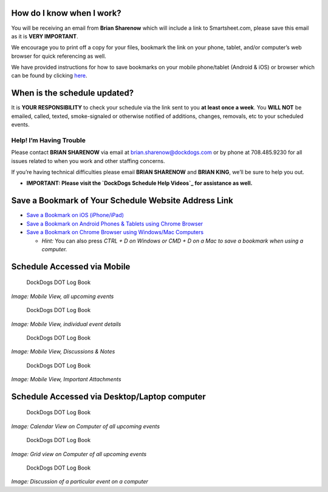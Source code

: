 How do I know when I work?
~~~~~~~~~~~~~~~~~~~~~~~~~~

You will be receiving an email from **Brian Sharenow** which will
include a link to Smartsheet.com, please save this email as it is **VERY
IMPORTANT**.

We encourage you to print off a copy for your files, bookmark the link
on your phone, tablet, and/or computer’s web browser for quick
referencing as well.

We have provided instructions for how to save bookmarks on your mobile
phone/tablet (Android & iOS) or browser which can be found by clicking
`here`_.

When is the schedule updated?
~~~~~~~~~~~~~~~~~~~~~~~~~~~~~

It is **YOUR RESPONSIBILITY** to check your schedule via the link sent
to you **at least once a week**. You **WILL NOT** be emailed, called,
texted, smoke-signaled or otherwise notified of additions, changes,
removals, etc to your scheduled events.

Help! I’m Having Trouble
^^^^^^^^^^^^^^^^^^^^^^^^

Please contact **BRIAN SHARENOW** via email at
brian.sharenow@dockdogs.com or by phone at 708.485.9230 for all issues
related to when you work and other staffing concerns.

If you’re having technical difficulties please email **BRIAN SHARENOW**
and **BRIAN KING**, we’ll be sure to help you out.

-  **IMPORTANT: Please visit the `DockDogs Schedule Help Videos`_ for
   assistance as well.**

Save a Bookmark of Your Schedule Website Address Link
~~~~~~~~~~~~~~~~~~~~~~~~~~~~~~~~~~~~~~~~~~~~~~~~~~~~~

-  `Save a Bookmark on iOS (iPhone/iPad)`_
-  `Save a Bookmark on Android Phones & Tablets using Chrome Browser`_
-  `Save a Bookmark on Chrome Browser using Windows/Mac Computers`_

   -  *Hint:* You can also press *CTRL + D on Windows or CMD + D on a
      Mac to save a bookmark when using a computer.*

Schedule Accessed via Mobile
~~~~~~~~~~~~~~~~~~~~~~~~~~~~

.. figure:: ../images/mobile-full-grid.png
   :alt: Mobile View - All Upcoming Events

   DockDogs DOT Log Book

*Image: Mobile View, all upcoming events*

.. figure:: ../images/individual-event.png
   :alt: Mobile View - All Upcoming Events

   DockDogs DOT Log Book

*Image: Mobile View, individual event details*

.. figure:: ../images/discussions.png
   :alt: Mobile View - All Upcoming Events

   DockDogs DOT Log Book

*Image: Mobile View, Discussions & Notes*

.. figure:: ../images/attachments.png
   :alt: Mobile View - All Upcoming Events

   DockDogs DOT Log Book

*Image: Mobile View, Important Attachments*

Schedule Accessed via Desktop/Laptop computer
~~~~~~~~~~~~~~~~~~~~~~~~~~~~~~~~~~~~~~~~~~~~~

.. figure:: ../images/calendar-smartsheet.png
   :alt: Mobile View - All Upcoming Events

   DockDogs DOT Log Book

*Image: Calendar View on Computer of all upcoming events*

.. figure:: ../images/grid-smartsheet.png
   :alt: Mobile View - All Upcoming Events

   DockDogs DOT Log Book

*Image: Grid view on Computer of all upcoming events*

.. figure:: ../images/discussions-smartsheet.png
   :alt: Mobile View - All Upcoming Events

   DockDogs DOT Log Book

*Image: Discussion of a particular event on a computer*

.. _here: dockdogs-schedule.md#save-a-bookmark-of-your-schedule-website-address-link
.. _DockDogs Schedule Help Videos: ../welcome-to-dockdogs/dockdogs-schedule-help.md
.. _Save a Bookmark on iOS (iPhone/iPad): http://www.wikihow.com/Bookmark-a-Web-Page-on-the-Safari-Mobile-iPhone-App
.. _Save a Bookmark on Android Phones & Tablets using Chrome Browser: https://support.google.com/chrome/answer/95739?hl=en
.. _Save a Bookmark on Chrome Browser using Windows/Mac Computers: https://support.google.com/chrome/answer/95739?hl=en
